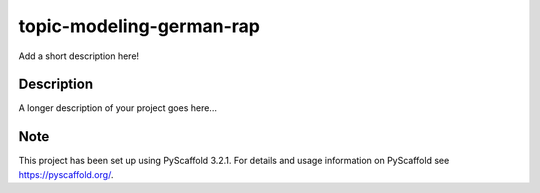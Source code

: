 =========================
topic-modeling-german-rap
=========================


Add a short description here!


Description
===========

A longer description of your project goes here...


Note
====

This project has been set up using PyScaffold 3.2.1. For details and usage
information on PyScaffold see https://pyscaffold.org/.
